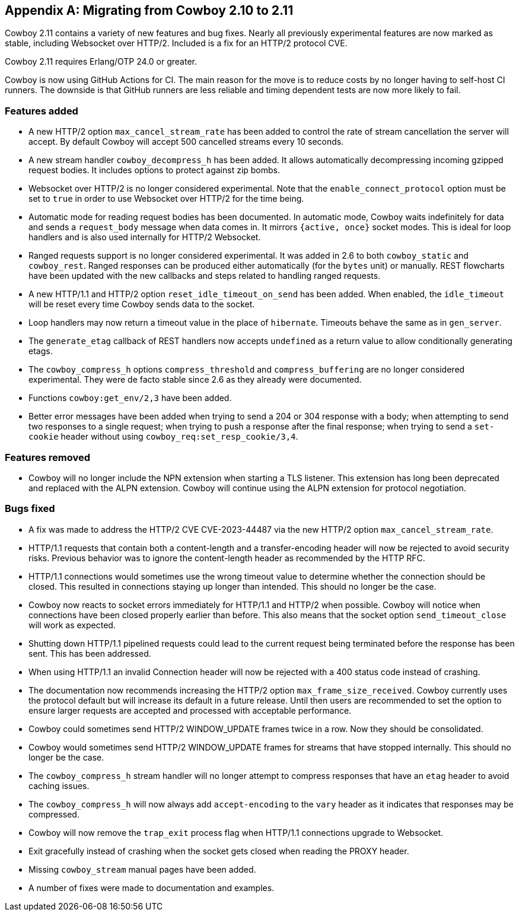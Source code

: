 [appendix]
== Migrating from Cowboy 2.10 to 2.11

Cowboy 2.11 contains a variety of new features and bug
fixes. Nearly all previously experimental features are
now marked as stable, including Websocket over HTTP/2.
Included is a fix for an HTTP/2 protocol CVE.

Cowboy 2.11 requires Erlang/OTP 24.0 or greater.

Cowboy is now using GitHub Actions for CI. The main reason
for the move is to reduce costs by no longer having to
self-host CI runners. The downside is that GitHub runners
are less reliable and timing dependent tests are now more
likely to fail.

=== Features added

* A new HTTP/2 option `max_cancel_stream_rate` has been added
  to control the rate of stream cancellation the server will
  accept. By default Cowboy will accept 500 cancelled streams
  every 10 seconds.

* A new stream handler `cowboy_decompress_h` has been added.
  It allows automatically decompressing incoming gzipped
  request bodies. It includes options to protect against
  zip bombs.

* Websocket over HTTP/2 is no longer considered experimental.
  Note that the `enable_connect_protocol` option must be set
  to `true` in order to use Websocket over HTTP/2 for the
  time being.

* Automatic mode for reading request bodies has been
  documented. In automatic mode, Cowboy waits indefinitely
  for data and sends a `request_body` message when data
  comes in. It mirrors `{active, once}` socket modes.
  This is ideal for loop handlers and is also used
  internally for HTTP/2 Websocket.

* Ranged requests support is no longer considered
  experimental. It was added in 2.6 to both `cowboy_static`
  and `cowboy_rest`. Ranged responses can be produced
  either automatically (for the `bytes` unit) or manually.
  REST flowcharts have been updated with the new callbacks
  and steps related to handling ranged requests.

* A new HTTP/1.1 and HTTP/2 option `reset_idle_timeout_on_send`
  has been added. When enabled, the `idle_timeout` will be
  reset every time Cowboy sends data to the socket.

* Loop handlers may now return a timeout value in the place
  of `hibernate`. Timeouts behave the same as in `gen_server`.

* The `generate_etag` callback of REST handlers now accepts
  `undefined` as a return value to allow conditionally
  generating etags.

* The `cowboy_compress_h` options `compress_threshold` and
  `compress_buffering` are no longer considered experimental.
  They were de facto stable since 2.6 as they already were
  documented.

* Functions `cowboy:get_env/2,3` have been added.

* Better error messages have been added when trying to send
  a 204 or 304 response with a body; when attempting to
  send two responses to a single request; when trying to
  push a response after the final response; when trying
  to send a `set-cookie` header without using
  `cowboy_req:set_resp_cookie/3,4`.

=== Features removed

* Cowboy will no longer include the NPN extension when
  starting a TLS listener. This extension has long been
  deprecated and replaced with the ALPN extension. Cowboy
  will continue using the ALPN extension for protocol
  negotiation.

=== Bugs fixed

* A fix was made to address the HTTP/2 CVE CVE-2023-44487
  via the new HTTP/2 option `max_cancel_stream_rate`.

* HTTP/1.1 requests that contain both a content-length and
  a transfer-encoding header will now be rejected to avoid
  security risks. Previous behavior was to ignore the
  content-length header as recommended by the HTTP RFC.

* HTTP/1.1 connections would sometimes use the wrong timeout
  value to determine whether the connection should be closed.
  This resulted in connections staying up longer than
  intended. This should no longer be the case.

* Cowboy now reacts to socket errors immediately for HTTP/1.1
  and HTTP/2 when possible. Cowboy will notice when connections
  have been closed properly earlier than before. This also
  means that the socket option `send_timeout_close` will work
  as expected.

* Shutting down HTTP/1.1 pipelined requests could lead to
  the current request being terminated before the response
  has been sent. This has been addressed.

* When using HTTP/1.1 an invalid Connection header will now
  be rejected with a 400 status code instead of crashing.

* The documentation now recommends increasing the HTTP/2
  option `max_frame_size_received`. Cowboy currently uses
  the protocol default but will increase its default in a
  future release. Until then users are recommended to set
  the option to ensure larger requests are accepted and
  processed with acceptable performance.

* Cowboy could sometimes send HTTP/2 WINDOW_UPDATE frames
  twice in a row. Now they should be consolidated.

* Cowboy would sometimes send HTTP/2 WINDOW_UPDATE frames
  for streams that have stopped internally. This should
  no longer be the case.

* The `cowboy_compress_h` stream handler will no longer
  attempt to compress responses that have an `etag` header
  to avoid caching issues.

* The `cowboy_compress_h` will now always add `accept-encoding`
  to the `vary` header as it indicates that responses may
  be compressed.

* Cowboy will now remove the `trap_exit` process flag when
  HTTP/1.1 connections upgrade to Websocket.

* Exit gracefully instead of crashing when the socket gets
  closed when reading the PROXY header.

* Missing `cowboy_stream` manual pages have been added.

* A number of fixes were made to documentation and examples.
